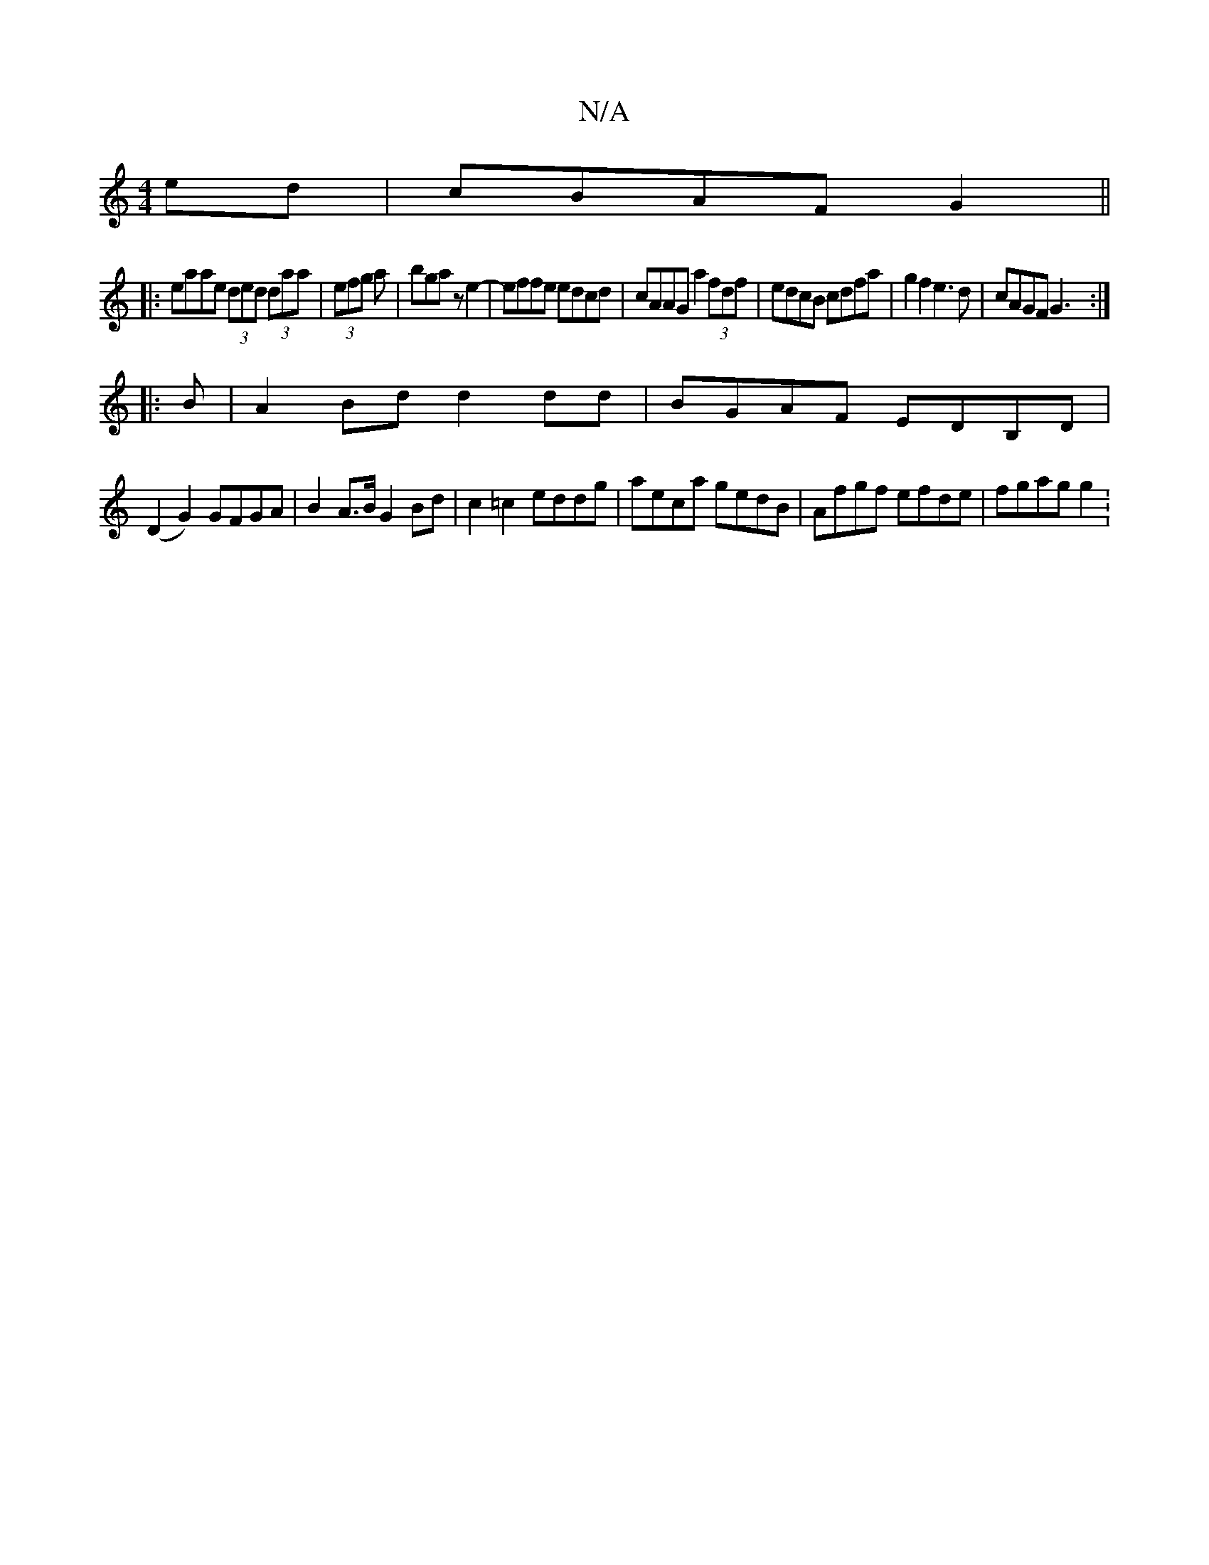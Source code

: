 X:1
T:N/A
M:4/4
R:N/A
K:Cmajor
ed|cBAF G2||
|:eaae (3ded (3daa|(3efg a | bga z e2- | effe edcd | cAAG a2 (3fdf| edcB cdfa|g2f2 e3d|cAGF G3:|
|:B|A2Bd d2dd|BGAF EDB,D|
(D2G2) GFGA|B2 A>B G2 Bd|c2=c2 eddg|aeca gedB|Afgf efde|fgag g2: